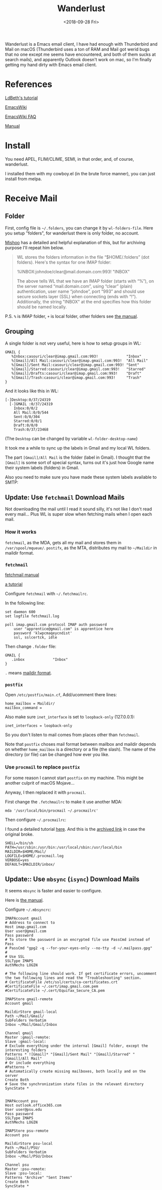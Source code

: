 #+OPTIONS: html-style:nil
#+HTML_HEAD: <link rel="stylesheet" type="text/css" href="/note/style.css"/>
#+HTML_HEAD_EXTRA: <script type="text/javascript" src="/note/script.js"></script>
#+HTML_LINK_UP: /note
#+HTML_LINK_HOME: /note
#+TITLE: Wanderlust
#+DATE: <2018-09-28 Fri>

Wanderlust is a Emacs email client, I have had enough with Thunderbird and Mail on macOS (Thunderbird uses
a ton of RAM and Mail got werid bugs that no one except me seems have encountered, and both of them
sucks at search mails),
and apparently Outlook doesn't work on mac, so I'm finally getting my hand dirty with Emacs email client.

* References

[[https://github.com/LdBeth/Emacs-for-Noobs/blob/master/WanderLust.org][LdBeth's tutorial]]

[[https://www.emacswiki.org/emacs/WanderLust][EmacsWiki]]

[[https://www.emacswiki.org/emacs/WlFaq][EmacsWiki FAQ]]

[[http://wanderlust.github.io/wl-docs/wl.html][Manual]]

* Install

You need APEL, FLIM/CLIME, SEMI, in that order, and, of course, wanderlust.

I installed them with my cowboy.el (in the brute force manner), you can just install from melpa.

* Receive Mail

** Folder

First, config file is =~/.folders=, you can change it by =wl-folders-file=. Here you setup "folders", for wanderlust there is only folder,
no account.

[[http://mihai.bazon.net/articles/emacs/wanderlust-email-client/configure-email-folders][Mishoo]] has a detailed and helpful explanation of this, but for archiving purpose I'll repeat him below.

#+BEGIN_QUOTE
WL stores the folders information in the file “$HOME/.folders” (dot folders).  Here's the syntax for one IMAP folder:

%INBOX:johndoe/clear@mail.domain.com:993!   "INBOX"

The above tells WL that we have an IMAP folder (starts with “%”), on the server named “mail.domain.com”, using “clear” (plain) authentication, user name “johndoe”, port “993” and should use secure sockets layer (SSL) when connecting (ends with “!”).  Additionally, the string "INBOX" at the end specifies how this folder should be named locally.
#+END_QUOTE

P.S. =%= is IMAP folder, =+= is local folder, other folders see [[http://wanderlust.github.io/wl-docs/wl.html#Folders][the manual]].

** Grouping

A single folder is not very useful, here is how to setup groups in WL:

#+BEGIN_SRC unix-config
GMAIL {
   %Inbox:casouri/clear@imap.gmail.com:993!             "Inbox"
   %[Gmail]/All Mail:casouri/clear@imap.gmail.com:993!  "All Mail"
   %[Gmail]/Sent Mail:casouri/clear@imap.gmail.com:993! "Sent"
   %[Gmail]/Starred:casouri/clear@imap.gmail.com:993!   "Starred"
   %[Gmail]/Drafts:casouri/clear@imap.gmail.com:993!    "Draft"
   %[Gmail]/Trash:casouri/clear@imap.gmail.com:993!     "Trash"
}
#+END_SRC

And it looks like this in WL:

#+BEGIN_SRC
 [-]Desktop:0/37/24319
   [-]GMAIL :0/37/24319
     Inbox:0/0/2
     All Mail:0/0/544
     Sent:0/0/304
     Starred:0/0/1
     Draft:0/0/0
     Trash:0/37/23468
#+END_SRC

(The =Desktop= can be changed by variable =wl-folder-desktop-name=)

It took me a while to sync up the labels in Gmail and my local WL folders.

The part =[Gmail]/All Mail= is the folder (label in Gmail).
I thought that the =[Gmail]= is some sort of special syntax,
turns out it's just how Google name their system labels (folders) in Gmail.

Also you need to make sure you have made these system labels available to SMTP:

[[./label-setting.png]]

** Update: Use =fetchmail= Download Mails

Not downloading the mail until I read it sound silly, it's not like I don't read every mail...
Plus WL is super slow when fetching mails when I open each mail.

*** How it works

=fetchmail=, as the MDA, gets all my mail and stores them in =/var/spool/mqueue/=.
=postifx=, as the MTA, distributes my mail to =~/Maildir= in maildir format.

*** =fetchmail=

[[http://www.fetchmail.info/fetchmail-man.html][fetchmail manual]]

[[https://www.linode.com/docs/email/clients/using-fetchmail-to-retrieve-email/][a tutorial]]

Configure =fetchmail= with =~/.fetchmailrc=.

In the following line:

#+BEGIN_SRC shell
set daemon 600
set logfile fetchmail.log

poll imap.gmail.com protocol IMAP auth password
    user "apprentice@gmail.com" is apprentice here
    password 'klwpcmaqeycndist'
    ssl, sslcertck, idle
#+END_SRC

Then change =.folder= file:

#+BEGIN_SRC unix-config
GMAIL {
   .inbox             "Inbox"
}
#+END_SRC

=.= means [[https://en.wikipedia.org/wiki/Maildir][maildir format]].

*** =postfix=

Open =/etc/postfix/main.cf=, Add/ucomment there lines:

#+BEGIN_SRC
home_mailbox = Maildir/
mailbox_command =
#+END_SRC

Also make sure =inet_interface= is set to =loopback-only= (127.0.0.1):

#+BEGIN_SRC
inet_interfaces = loopback-only
#+END_SRC

So you don't listen to mail comes from places other than =fetchmail=.

Note that =postfix= choses mail format between mailbox and maildir depends on whether =home_mailbox=
is a directory or a file (the slash). The name of the directory (or file)
can be changed how ever you like.

*** Use =procmail= to replace =postfix=


For some reason I cannot start =postfix= on my machine. This might be another culprit of macOS Mojave...

Anyway, I then replaced it with =procmail=.

First change the =.fetchmailrc= to make it use another MDA:

#+BEGIN_SRC
mda '/usr/local/bin/procmail ~/.procmailrc'
#+END_SRC

Then configure =~/.procmailrc=:

I found a detailed tutorial [[https://groups.csail.mit.edu/mac/ftpdir/users/mrb/Hacks/ELisp/Spam/spambnc.proctut.shtml][here]]. And this is the [[http://archive.is/OTMaa][archived link]] in case the original broke.

#+BEGIN_SRC
SHELL=/bin/sh
PATH=/usr/sbin:/usr/bin:/usr/local/sbin:/usr/local/bin
MAILDIR=$HOME/Mail/
LOGFILE=$HOME/.procmail.log
VERBOSE=yes
DEFAULT=$MAILDIR/inbox/
#+END_SRC

** Update:: Use =mbsync= (=isync=) Download Mails

It seems =mbsync= is faster and easier to configure.

Here is [[http://isync.sourceforge.net/mbsync.html][the manual]].

Configure =~/.mbsyncrc=:

#+BEGIN_SRC
IMAPAccount gmail
# Address to connect to
Host imap.gmail.com
User user@gmail.com
Pass password
# To store the password in an encrypted file use PassCmd instead of Pass
# PassCmd "gpg2 -q --for-your-eyes-only --no-tty -d ~/.mailpass.gpg"
#
# Use SSL
SSLType IMAPS
AuthMechs LOGIN

# The following line should work. If get certificate errors, uncomment the two following lines and read the "Troubleshooting" section.
# CertificateFile /etc/ssl/certs/ca-certificates.crt
#CertificateFile ~/.cert/imap.gmail.com.pem
#CertificateFile ~/.cert/Equifax_Secure_CA.pem

IMAPStore gmail-remote
Account gmail

MaildirStore gmail-local
Path ~/Mail/Gmail/
SubFolders Verbatim
Inbox ~/Mail/Gmail/Inbox

Channel gmail
Master :gmail-remote:
Slave :gmail-local:
# Exclude everything under the internal [Gmail] folder, except the interesting folders
Patterns * ![Gmail]* "[Gmail]/Sent Mail" "[Gmail]/Starred" "[Gmail]/All Mail"
# Or include everything
#Patterns *
# Automatically create missing mailboxes, both locally and on the server
Create Both
# Save the synchronization state files in the relevant directory
SyncState *


IMAPAccount psu
Host outlook.office365.com
User user@psu.edu
Pass password
SSLType IMAPS
AuthMechs LOGIN

IMAPStore psu-remote
Account psu

MaildirStore psu-local
Path ~/Mail/PSU/
SubFolders Verbatim
Inbox ~/Mail/PSU/Inbox

Channel psu
Master :psu-remote:
Slave :psu-local:
Patterns "Archive" "Sent Items"
Create Both
SyncState *
#+END_SRC

Most of the stuff can be found in manual. If you are not sure what folders there are,
you can set =Pattern= to =*= and retrieve everything. Once you know the name for each folder,
you can set specific rules to get only the ones you want.

Fetch your mail by =mbsync <account>=, e.g. =mbsync gmail= or =mbsync psu=.
You can set a corn job (linux) or launchd job (macOS) to run it periodically.

* Folder Buffer

Once you start up WL with =M-x wl= and entered your password, you are in folder mode:

#+BEGIN_SRC
 [-]Desktop:0/0/307
   [-]GMAIL :0/0/307
     Inbox:0/0/2
     All Mail:0/0/0
     Sent:0/0/304
     Starred:0/0/1
     Draft:0/0/0
     Trash:0/0/0
#+END_SRC

A couple bindings:

- =n/p= :: move down/up
- =N/P= :: next/last folder with unread mail
- =q= :: quit WL
- =z= :: suspend WL
- =RET/SPC= :: open a folder and go to summary mode
- =c= :: mark all mail as read
- =M-RET= :: toggle child
- =[= :: expand all folders
- =]= :: collapse all folders
- ='= :: quick search

For more bindings, checkout [[http://wanderlust.github.io/wl-docs/wl.html#Folder][the manual]].

* Summary Buffer

Here you see all your mails:

#+BEGIN_SRC
  377  09/16(Wed)11:57 [+1: Takuro Kitame  ] Bug?
  381  09/17(Thu)00:16 [+3: Fujikazu Okuni ] elmo-lha.el -- LHA interface
  384  09/17(Thu)01:32 [+1: Yuuichi Terani ] wl-0.6.2
  389 N09/18(Fri)01:07 [+2: Yuuichi Terani ] wl-0.6.3
#+END_SRC

The columns are: Message number, Temporal mark, Persistent mark, Date, Sender, Subject.

Bindings:

- =v= :: toggle display of message window. I found this important...
- =n/p= :: move down/up
- =N/P= :: next/last unread mail
- =*= :: mark
- =u= :: unmark
- =U= :: unmark all
- =q= :: go back
- =SPC/RET= :: view mail, you can still use =n/p= to go through mails.
               Keep tapping =SPC= to go through all unread mails.
- =s= :: refresh
- =/= :: toggle thread(conversation)
- =[/]= :: expand/collapse all thread
- =a= :: reply
- =f= :: forward
- =$= :: toggle =important= flag
- =w= :: new draft
- =q= :: quit WL
- =z= :: suspend WL
- =Z= :: sync with address book
- =!= :: Mark as unread
- =S= :: Sort
- =R= :: Mark as read
- =o= :: put refile mark
- =O= :: put copy mark
- =C-o= :: autorefile
- =d= :: put dispose mark, the result of disposal is controlled by =wl-dispose-folder-alist=.
- =@= :: add/remove/change sender to/from/in address book
- ='= :: quick search

More in [[http://wanderlust.github.io/wl-docs/wl.html#Key-Bindings-of-Summary][the manual]]

*** Format of summary lines

[[http://wanderlust.github.io/wl-docs/wl.html#Summary-View][manual]]


* Send Mail
** Configure

I have two email address, this way I can chose which address I send mails from.
Hit =C-c C-j= in message mode to chose.

#+BEGIN_SRC emacs-lisp
  ;; default template
  (setq wl-smtp-connection-type 'starttls
        wl-smtp-posting-port 587
        wl-smtp-authenticate-type "plain"
        wl-smtp-posting-user "casouri"
        wl-smtp-posting-server "smtp.gmail.com"
        wl-local-domain "gmail.com"
        wl-message-id-domain "smtp.gmail.com")
  ;; multi address
  (setq wl-user-mail-address-list '("casouri@gmail.com" "ykf5041@psu.edu"))
  (setq wl-template-alist
        '(("GMAIL"
           (wl-from . "Yuan Fu <casouri@gmail.com>")
           (wl-smtp-posting-user . "casouri")
           (wl-smtp-posting-server . "smtp.gmail.com")
           (wl-smtp-authenticate-type ."plain")
           (wl-smtp-connection-type . 'starttls)
           (wl-smtp-posting-port . 587)
           (wl-local-domain . "gmail.com")
           (wl-message-id-domain . "smtp.gmail.com")
           ("From" . wl-from))
          ("PSU"
           (wl-from . "Yuan Fu <ykf5041@psu.edu>")
           (wl-smtp-posting-user . "ykf5041@psu.edu")
           (wl-smtp-authenticate-type ."login")
           (wl-smtp-posting-server . "smtp.office365.com")
           (wl-smtp-connection-type . 'starttls)
           (wl-smtp-posting-port . 587)
           ("From" . wl-from))))
#+END_SRC

You got to set the default config. By default WL doesn't apply any template.
Templates are kind of like color themes in Emacs, all they do is override.

Note that I set =wl-smtp-authenticate-type= to ="login"= in Outlook mail (Penn State uses Outlook).

** Write Mail

Hit =w= to start a Draft buffer and go into message mode.

Bindings:

- =C-c C-j= :: switch between from addresses
- =C-c C-k= :: kill draft
- =C-c TAB= :: add attachment
- =C-c C-c= :: send and exit
- =C-c C-z= :: save and exit
- =C-c C-w= :: signature
- =C-c C-t= :: start editing text
- =C-c C-f= :: cc and friends

** Dynamic Modification of Messages

For example:

#+BEGIN_SRC emacs-lisp
(setq wl-draft-config-alist
      '(((string-match "aaa\\.example\\.com$" (system-name))
         ;; applied if the expression is non-nil
         (wl-smtp-posting-server . "mailserver-B")
         (wl-nntp-posting-server . "newsserver-B")
         ;; settings of temporary variables
         )
        ("^To: .*user@aaa\\.bbb\\.example\\.com"
         ;; applied if it matches the header of the draft buffer
         ("Organization" . (format "Go %s" my-webpage)))
                       ;; you can write elisp expressions here (eval only)
         (top . "Hello.\n")    ;; inserted at the top of the body
         (bottom . "\nBye.\n") ;; inserted at the bottom of the body
        ))
#+END_SRC

The format of =wl-draft-config-alist= is:

#+BEGIN_SRC
'(("regexp of the header" or elisp expression
  ("Field" . value(elisp expression))
   (variable . value(elisp expression))
   (sub-function . value(elisp expression))
   function
   …)
  ("regexp of the header" or elisp expression
   ("Field" . value(elisp expression))
   …))
#+END_SRC

Per default, there are 13 following sub-functions.

#+BEGIN_SRC
'header:      Inserts the specified string at the bottom of the header.
'header-top:  Inserts the specified string at the top of the header.
'header-file: Inserts the specified file at the bottom of the header.
'x-face:      Inserts ‘X-Face:’ field with the content of the specified file.
'top:         Inserts the specified string at the top of the body.
'top-file:    Inserts the specified file at the top of the body.
'body:        Replaces the body with the specified string.
              Specifying nil deletes the entire body string.
'body-file:   Replaces the body with the content of the specified file.
'bottom:      Inserts the specified string at the bottom of the body.
'bottom-file: Inserts the specified file at the top of the body.
'part-top:  Inserts the specified string at the top of the current part.
'part-bottom: Inserts the specified string at the bottom of the current part.
'template:    Applies the specified template.
              (refer to the next subsection)
#+END_SRC

More in [[http://wanderlust.github.io/wl-docs/wl.html#Dynamical-Message-Re_002darrangement][the manual]

* Address Book

Hit =C-c C-a= to go into address manager, in address manager:

- =c= :: add CC: mark
- =t= :: add To: mark
- =b= :: add Bcc: mark
- =u= :: cancel the marker
- =a= :: add entry
- =e= :: edit entry
- =d= :: delete entry


In summary mode use =@= to add/remove/change sender to/from/in address book.

[[http://wanderlust.github.io/wl-docs/wl.html#Address-Book][manual]]

* Other
** Save password

Once you entered password, run =elmo-passwd-alis-save= to save password in=~/.elmo/passwd=.
The password is encrypted so don't worry.

** Ignore Crap in Header

#+BEGIN_SRC emacs-lisp
(setq wl-message-ignored-field-list
      '(".")
      wl-message-visible-field-list
      '("^\\(To\\|Cc\\):"
        "^Subject:"
        "^\\(From\\|Reply-To\\):"
        "^\\(Posted\\|Date\\):"
        "^Organization:"
        "^X-\\(Face\\(-[0-9]+\\)?\\|Weather\\|Fortune\\|Now-Playing\\):")
      wl-message-sort-field-list
      (append wl-message-sort-field-list
              '("^Reply-To" "^Posted" "^Date" "^Organization")))
#+END_SRC

** Show folders in Summary Buffer

#+BEGIN_SRC emacs-lisp
(setq wl-stay-folder-window t)
#+END_SRC

** Auto Refile

[[http://wanderlust.github.io/wl-docs/wl.html#Auto-Refile][manual]]

** X-Face

Download x-face-e21.el from [[http://www.jpl.org/ftp/pub/elisp/]].

#+BEGIN_SRC emacs-lisp
(autoload 'x-face-decode-message-header "x-face-e21")
(setq wl-highlight-x-face-function 'x-face-decode-message-header)
#+END_SRC

As long as =wl-x-face-file= exists, WL automatically insert X-Face into header.
You can control this behavior by =wl-auto-insert-x-face=.

* Funny Quote

From [[http://emacs-fu.blogspot.com/2009/06/e-mail-with-wanderlust.html][here]]:

#+BEGIN_QUOTE
It's a particulary nice setup for offline-usage: whenever there's a network connection, I suck up all the mails and have them available offline.
#+END_QUOTE

From [[http://mihai.bazon.net/articles/emacs/wanderlust-email-client][here]]:

#+BEGIN_QUOTE
Wanderlust (WL) is an email client for Emacs.  I stumbled upon it in my never ending search for an email client that doesn't suck.  Wanderlust does suck, God it does! — but I'm using it for a few days and I was tricked to think that it sucks less than others.
#+END_QUOTE

#+BEGIN_QUOTE
WL, like other Emacs-based email clients, is not for everyone.  Before you get into it, I think you should ask yourself two questions:

Are you an Emacs user?
Do you think that all email clients suck?
If you answer “yes” to exactly one of these questions, you might want to give WL a chance.  “Yes” to both questions means that WL is just what you're looking for.  If your answer is “no” to both questions, save yourself some time and stop reading now. ;-)
#+END_QUOTE
